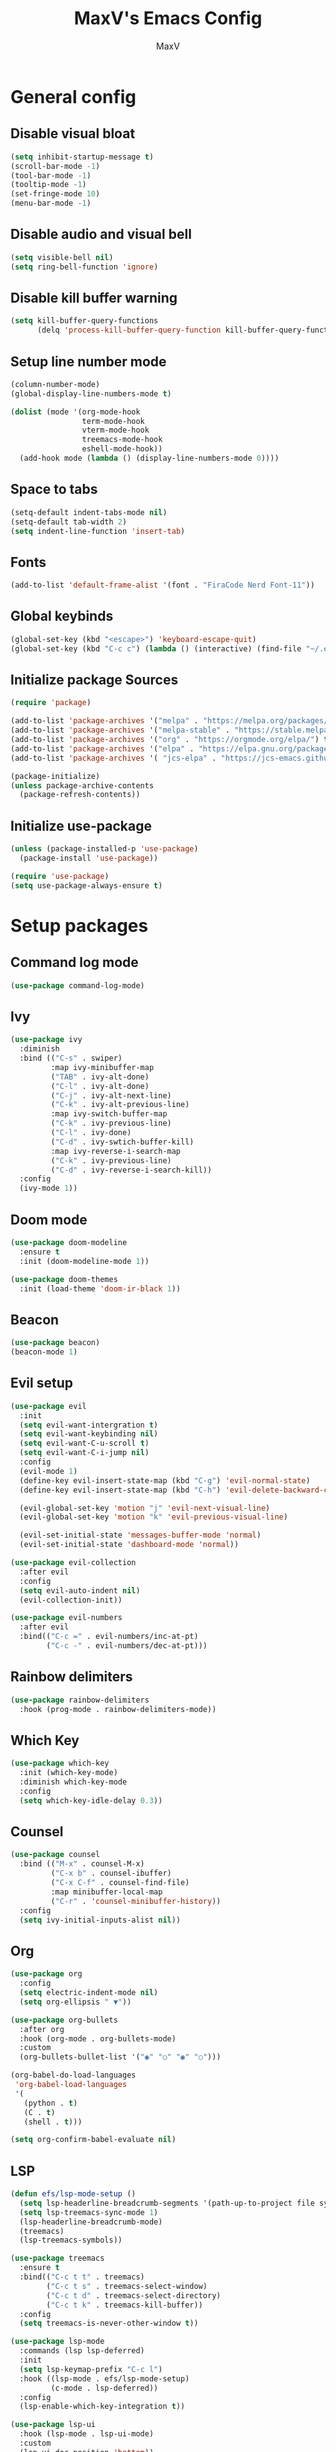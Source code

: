 #+TITLE:MaxV's Emacs Config
#+AUTHOR:MaxV
#+DESCRIPTION: Emacs configuration file

* General config
** Disable visual bloat
#+begin_src emacs-lisp
  (setq inhibit-startup-message t)
  (scroll-bar-mode -1)
  (tool-bar-mode -1)
  (tooltip-mode -1)
  (set-fringe-mode 10)
  (menu-bar-mode -1)
#+end_src

** Disable audio and visual bell 
#+begin_src emacs-lisp
  (setq visible-bell nil)
  (setq ring-bell-function 'ignore)
#+end_src

** Disable kill buffer warning
#+begin_src emacs-lisp
  (setq kill-buffer-query-functions
        (delq 'process-kill-buffer-query-function kill-buffer-query-functions))
#+end_src

** Setup line number mode
#+begin_src emacs-lisp
  (column-number-mode)
  (global-display-line-numbers-mode t)

  (dolist (mode '(org-mode-hook
                  term-mode-hook
                  vterm-mode-hook
                  treemacs-mode-hook
                  eshell-mode-hook))
    (add-hook mode (lambda () (display-line-numbers-mode 0))))
#+end_src

** Space to tabs
#+begin_src emacs-lisp
  (setq-default indent-tabs-mode nil)
  (setq-default tab-width 2)
  (setq indent-line-function 'insert-tab)
#+end_src

** Fonts
#+begin_src emacs-lisp
  (add-to-list 'default-frame-alist '(font . "FiraCode Nerd Font-11")) 
#+end_src

** Global keybinds
#+begin_src emacs-lisp
  (global-set-key (kbd "<escape>") 'keyboard-escape-quit)
  (global-set-key (kbd "C-c c") (lambda () (interactive) (find-file "~/.emacs.d/config.org")))
#+end_src

** Initialize package Sources
#+begin_src emacs-lisp
  (require 'package)

  (add-to-list 'package-archives '("melpa" . "https://melpa.org/packages/") t)
  (add-to-list 'package-archives '("melpa-stable" . "https://stable.melpa.org/packages/") t)
  (add-to-list 'package-archives '("org" . "https://orgmode.org/elpa/") t)
  (add-to-list 'package-archives '("elpa" . "https://elpa.gnu.org/packages/") t)
  (add-to-list 'package-archives '( "jcs-elpa" . "https://jcs-emacs.github.io/jcs-elpa/packages/") t)

  (package-initialize)
  (unless package-archive-contents
    (package-refresh-contents))
#+end_src

** Initialize use-package
#+begin_src emacs-lisp
  (unless (package-installed-p 'use-package)
    (package-install 'use-package))

  (require 'use-package)
  (setq use-package-always-ensure t)
#+end_src

* Setup packages
** Command log mode
#+begin_src emacs-lisp
  (use-package command-log-mode)
#+end_src

** Ivy
#+begin_src emacs-lisp
  (use-package ivy
    :diminish
    :bind (("C-s" . swiper)
           :map ivy-minibuffer-map
           ("TAB" . ivy-alt-done)
           ("C-l" . ivy-alt-done)
           ("C-j" . ivy-alt-next-line)
           ("C-k" . ivy-alt-previous-line)
           :map ivy-switch-buffer-map
           ("C-k" . ivy-previous-line)
           ("C-l" . ivy-done)
           ("C-d" . ivy-swtich-buffer-kill)
           :map ivy-reverse-i-search-map
           ("C-k" . ivy-previous-line)
           ("C-d" . ivy-reverse-i-search-kill))
    :config
    (ivy-mode 1))
#+end_src

** Doom mode
#+begin_src emacs-lisp
  (use-package doom-modeline
    :ensure t
    :init (doom-modeline-mode 1))

  (use-package doom-themes
    :init (load-theme 'doom-ir-black 1))
#+end_src

** Beacon
#+begin_src emacs-lisp
  (use-package beacon)
  (beacon-mode 1)
#+end_src

** Evil setup
#+begin_src emacs-lisp
  (use-package evil
    :init
    (setq evil-want-intergration t)
    (setq evil-want-keybinding nil)
    (setq evil-want-C-u-scroll t)
    (setq evil-want-C-i-jump nil)
    :config
    (evil-mode 1)
    (define-key evil-insert-state-map (kbd "C-g") 'evil-normal-state)
    (define-key evil-insert-state-map (kbd "C-h") 'evil-delete-backward-char-and-join)

    (evil-global-set-key 'motion "j" 'evil-next-visual-line)
    (evil-global-set-key 'motion "k" 'evil-previous-visual-line)

    (evil-set-initial-state 'messages-buffer-mode 'normal)
    (evil-set-initial-state 'dashboard-mode 'normal))

  (use-package evil-collection
    :after evil
    :config
    (setq evil-auto-indent nil)
    (evil-collection-init))

  (use-package evil-numbers
    :after evil
    :bind(("C-c =" . evil-numbers/inc-at-pt)
          ("C-c -" . evil-numbers/dec-at-pt)))
#+end_src

** Rainbow delimiters
#+begin_src emacs-lisp
  (use-package rainbow-delimiters
    :hook (prog-mode . rainbow-delimiters-mode))
#+end_src

** Which Key
#+begin_src emacs-lisp
  (use-package which-key
    :init (which-key-mode)
    :diminish which-key-mode
    :config
    (setq which-key-idle-delay 0.3))
#+end_src

** Counsel
#+begin_src emacs-lisp
  (use-package counsel
    :bind (("M-x" . counsel-M-x)
           ("C-x b" . counsel-ibuffer)
           ("C-x C-f" . counsel-find-file)
           :map minibuffer-local-map
           ("C-r" . 'counsel-minibuffer-history))
    :config
    (setq ivy-initial-inputs-alist nil))
#+end_src

** Org
#+begin_src emacs-lisp
  (use-package org
    :config
    (setq electric-indent-mode nil)
    (setq org-ellipsis " ▼"))

  (use-package org-bullets
    :after org
    :hook (org-mode . org-bullets-mode)
    :custom
    (org-bullets-bullet-list '("◉" "○" "◉" "○")))

  (org-babel-do-load-languages
   'org-babel-load-languages
   '(
     (python . t)
     (C . t)
     (shell . t)))

  (setq org-confirm-babel-evaluate nil)
#+end_src

** LSP
#+begin_src emacs-lisp
    (defun efs/lsp-mode-setup ()
      (setq lsp-headerline-breadcrumb-segments '(path-up-to-project file symbols))
      (setq lsp-treemacs-sync-mode 1)
      (lsp-headerline-breadcrumb-mode)
      (treemacs)
      (lsp-treemacs-symbols))

    (use-package treemacs
      :ensure t
      :bind(("C-c t t" . treemacs)
            ("C-c t s" . treemacs-select-window)
            ("C-c t d" . treemacs-select-directory)
            ("C-c t k" . treemacs-kill-buffer))
      :config
      (setq treemacs-is-never-other-window t))

    (use-package lsp-mode
      :commands (lsp lsp-deferred)
      :init
      (setq lsp-keymap-prefix "C-c l")
      :hook ((lsp-mode . efs/lsp-mode-setup)
             (c-mode . lsp-deferred))
      :config
      (lsp-enable-which-key-integration t))

    (use-package lsp-ui
      :hook (lsp-mode . lsp-ui-mode)
      :custom
      (lsp-ui-doc-position 'bottom))

    (use-package lsp-treemacs
      :after lsp)

    (use-package lsp-ivy)
#+end_src

** Projectile
#+begin_src emacs-lisp
  (use-package projectile
    :ensure t
    :bind (("C-c p" . projectile-command-map))
    :config
    (setq projectile-completion-system 'ido)
    (setq ido-enable-flex-matching t)
    (projectile-mode 1))
#+end_src

** Magit
#+begin_src emacs-lisp
  (use-package magit
    :ensure t)
#+end_src

** VTerm
#+begin_src emacs-lisp
  (use-package vterm
    :commands vterm
    :config
    (setq vterm-shell "zsh")
    (setq term-prompt-gexp "^[^#$%>\n]*[#$%>] *")
    (setq vterm-max-scrollback 10000))

  (use-package multi-vterm
    :ensure t
    :bind (("C-c v" . multi-vterm)))
#+end_src

** Dired
#+begin_src emacs-lisp
  (use-package dired
    :ensure nil
    :commands (dired dired-jump)
    :bind (("C-x C-j" . dired-jump))
    :custom ((dired-listing-switches "-agho --group-directories-first"))
    :config
    (evil-collection-define-key 'normal 'dired-mode-map
      "h" 'dired-up-directory
      "l" 'dired-find-file))
#+end_src
